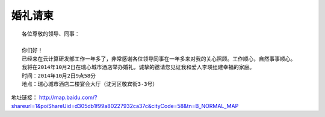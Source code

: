 


=====================================
婚礼请柬
=====================================

.. image:: ../../images/other/wedding1.jpg

::

    各位尊敬的领导、同事：

    你们好！
    已经来在云计算研发部工作一年多了，非常感谢各位领导同事在一年多来对我的关心照顾。工作顺心，自然事事顺心。
    我将在2014年10月2日在瑞心城市酒店举办婚礼，诚挚的邀请您见证我和爱人李瑛组建幸福的家庭。
    时间：2014年10月2日9点58分
    地点：瑞心城市酒店二楼宴会大厅（沈河区敬宾街3-3号）

地址链接：
http://map.baidu.com/?shareurl=1&poiShareUid=d305db1f99a80227932ca37c&cityCode=58&tn=B_NORMAL_MAP
